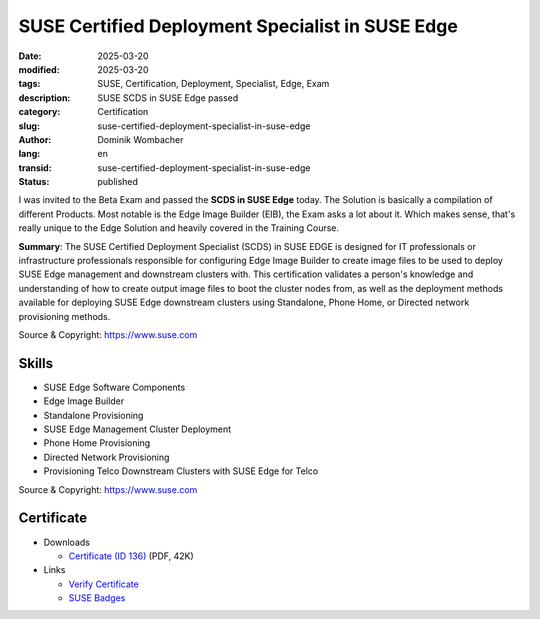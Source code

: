 .. SPDX-FileCopyrightText: 2025 Dominik Wombacher <dominik@wombacher.cc>
..
.. SPDX-License-Identifier: CC-BY-SA-4.0

SUSE Certified Deployment Specialist in SUSE Edge
#################################################

:date: 2025-03-20
:modified: 2025-03-20
:tags: SUSE, Certification, Deployment, Specialist, Edge, Exam
:description: SUSE SCDS in SUSE Edge passed
:category: Certification
:slug: suse-certified-deployment-specialist-in-suse-edge
:author: Dominik Wombacher
:lang: en
:transid: suse-certified-deployment-specialist-in-suse-edge
:status: published

I was invited to the Beta Exam and passed the **SCDS in SUSE Edge** today.
The Solution is basically a compilation of different Products.
Most notable is the Edge Image Builder (EIB), the Exam asks a lot about it.
Which makes sense, that's really unique to the Edge Solution and heavily
covered in the Training Course.

**Summary**: The SUSE Certified Deployment Specialist (SCDS) in SUSE EDGE
is designed for IT professionals or infrastructure professionals responsible
for configuring Edge Image Builder to create image files to be used to deploy
SUSE Edge management and downstream clusters with. This certification validates
a person's knowledge and understanding of how to create output image files to
boot the cluster nodes from, as well as the deployment methods available for
deploying SUSE Edge downstream clusters using Standalone, Phone Home, or
Directed network provisioning methods.

Source & Copyright: https://www.suse.com

Skills
******

- SUSE Edge Software Components

- Edge Image Builder

- Standalone Provisioning

- SUSE Edge Management Cluster Deployment

- Phone Home Provisioning

- Directed Network Provisioning

- Provisioning Telco Downstream Clusters with SUSE Edge for Telco

Source & Copyright: https://www.suse.com

Certificate
***********

- Downloads

  - `Certificate (ID 136) </certificates/SCDS_EDGE136.pdf>`_ (PDF, 42K)

- Links

  - `Verify Certificate <https://suse.useclarus.com/view/verify/>`_

  - `SUSE Badges <https://badges.suse.com/4baad1bf-7553-4c5c-94f4-2308a6059951#acc.K2oF7Ij6>`_
